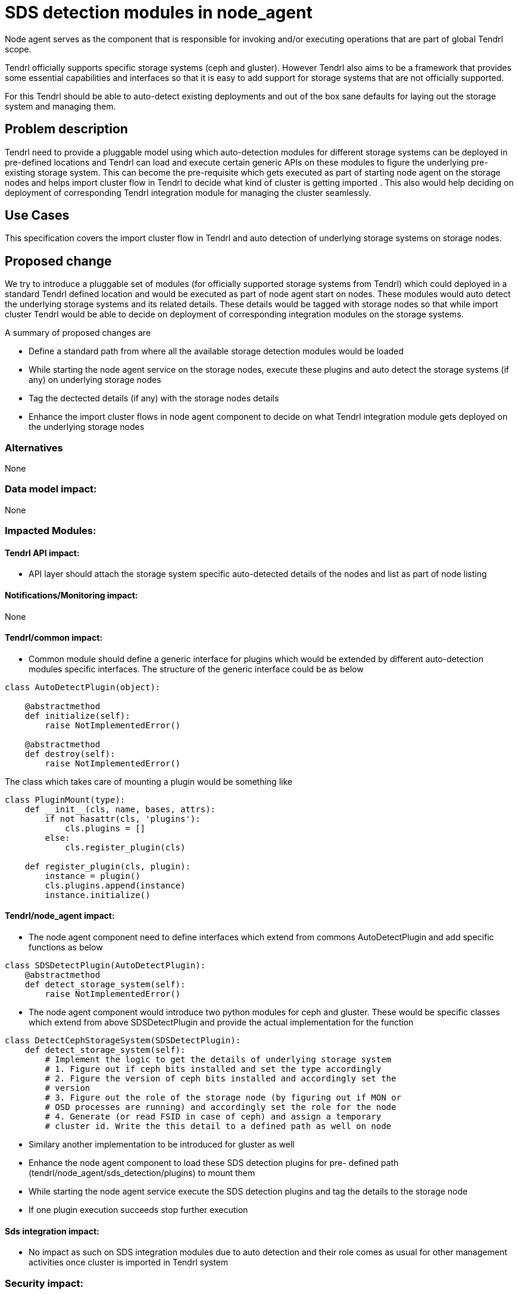 // vim: tw=79

= SDS detection modules in node_agent

Node agent serves as the component that is responsible for invoking and/or
executing operations that are part of global Tendrl scope.

Tendrl officially supports specific storage systems (ceph and gluster). However
Tendrl also aims to be a framework that provides some essential capabilities
and interfaces so that it is easy to add support for storage systems that are
not officially supported.

For this Tendrl should be able to auto-detect existing deployments and out of
the box sane defaults for laying out the storage system and managing them.

== Problem description

Tendrl need to provide a pluggable model using which auto-detection modules
for different storage systems can be deployed in pre-defined locations and
Tendrl can load and execute certain generic APIs on these modules to figure the
underlying pre-existing storage system. This can become the pre-requisite which
gets executed as part of starting node agent on the storage nodes and helps
import cluster flow in Tendrl to decide what kind of cluster is getting imported
. This also would help deciding on deployment of corresponding Tendrl
integration module for managing the cluster seamlessly.

== Use Cases

This specification covers the import cluster flow in Tendrl and auto detection
of underlying storage systems on storage nodes.

== Proposed change

We try to introduce a pluggable set of modules (for officially supported storage
systems from Tendrl) which could deployed in a standard Tendrl defined location
and would be executed as part of node agent start on nodes. These modules would
auto detect the underlying storage systems and its related details. These
details would be tagged with storage nodes so that while import cluster Tendrl
would be able to decide on deployment of corresponding integration modules on
the storage systems.

A summary of proposed changes are

* Define a standard path from where all the available storage detection modules
would be loaded

* While starting the node agent service on the storage nodes, execute these
plugins and auto detect the storage systems (if any) on underlying storage nodes

* Tag the dectected details (if any) with the storage nodes details

* Enhance the import cluster flows in node agent component to decide on what
Tendrl integration module gets deployed on the underlying storage nodes

=== Alternatives

None

=== Data model impact:

None

=== Impacted Modules:

==== Tendrl API impact:

* API layer should attach the storage system specific auto-detected details of
the nodes and list as part of node listing

==== Notifications/Monitoring impact:

None

==== Tendrl/common impact:

* Common module should define a generic interface for plugins which would
be extended by different auto-detection modules specific interfaces. The
structure of the generic interface could be as below

```
class AutoDetectPlugin(object):

    @abstractmethod
    def initialize(self):
        raise NotImplementedError()

    @abstractmethod
    def destroy(self):
        raise NotImplementedError()
```

The class which takes care of mounting a plugin would be something like

```
class PluginMount(type):
    def __init__(cls, name, bases, attrs):
        if not hasattr(cls, 'plugins'):
            cls.plugins = []
        else:
            cls.register_plugin(cls)

    def register_plugin(cls, plugin):
        instance = plugin()
        cls.plugins.append(instance)
        instance.initialize()
```

==== Tendrl/node_agent impact:

* The node agent component need to define interfaces which extend from commons
AutoDetectPlugin and add specific functions as below

```
class SDSDetectPlugin(AutoDetectPlugin):
    @abstractmethod
    def detect_storage_system(self):
        raise NotImplementedError()
```

* The node agent component would introduce two python modules for ceph and
gluster. These would be specific classes which extend from above SDSDetectPlugin
and provide the actual implementation for the function

```
class DetectCephStorageSystem(SDSDetectPlugin):
    def detect_storage_system(self):
        # Implement the logic to get the details of underlying storage system
        # 1. Figure out if ceph bits installed and set the type accordingly
        # 2. Figure the version of ceph bits installed and accordingly set the
        # version
        # 3. Figure out the role of the storage node (by figuring out if MON or
        # OSD processes are running) and accordingly set the role for the node
        # 4. Generate (or read FSID in case of ceph) and assign a temporary
        # cluster id. Write the this detail to a defined path as well on node
```

* Similary another implementation to be introduced for gluster as well

* Enhance the node agent component to load these SDS detection plugins for pre-
defined path (tendrl/node_agent/sds_detection/plugins) to mount them

* While starting the node agent service execute the SDS detection plugins and
tag the details to the storage node

* If one plugin execution succeeds stop further execution

==== Sds integration impact:

* No impact as such on SDS integration modules due to auto detection and their
role comes as usual for other management activities once cluster is imported in
Tendrl system

=== Security impact:

None

=== Other end user impact:

* While import cluster flow, the underlying SDS details would be auto-detected
and manifested in UI for displaying layout (nodes, roles, storage system version
etc) of the cluster beforehand

=== Performance impact:

None

=== Other deployer impact:

None

=== Developer impact:

* API layer to take care of listing the tagged additional storage system details
while listing the nodes for import cluster flow

== Implementation:

* The details of implementation are briefed in individual component impact
sections already.

* To summarize

** Commons component to add a base interface for `AutoDetectPlugin`

** Node agent component to extend the `AutoDetectPlugin` and define specific
interface for SDS detection

** Node agent to implement `SDSDetectPlugin` and add modules for `ceph` and
`gluster`

** Node agent to mount the SDS detection plugins while starting the service and
execute these plugins one by one to figure out the details of the underlying
storage system. Tag the figured out details with the storage nodes in central
store

* SDS Detect plugin for `ceph`

** Execute the command `ceph version` to figure out if ceph bits are installed
and figure out the version details well

** Check the running status of mon and osd processes on the storage nodes and
decide the role of the storage node accordingly

** Get the FSID of the underlying cluster and tag the same as cluster_id. Store
the details in pre-defined location (say /etc/tendrl/tendrl_context) as
clsuter_id

* SDS Detect plugin for `gluster`

** Execute the command `gluster --version` to figure out if gluster bits are
installed on the storage node. Also get the version details and tag with the
node in central store

** Default assign the role as `glusterd` for all the storage nodes

** Execute the command `gluster pool list` and calculate as hash out of node
UUIDs of the nodes in the trusted storage pool. Tag this as cluster_id for the
nodes. Storage the details in pre-defined location (say
/etc/tendrl/tendrl_context) as cluster_id

* Enhance the node agent starting logic to execute the above mentioned plugins
one by one and tag the details to the storage nodes. Once a plugin is
successfully executed, stop execution for others

=== Assignee(s):

Primary assignee:
  shtripat

Other contributors:
  None

=== Work Items:

* https://github.com/Tendrl/specifications/issues/113

== Dependencies:

* https://github.com/Tendrl/specifications/pull/100

* https://github.com/Tendrl/specifications/pull/60

* https://github.com/Tendrl/specifications/pull/73

== Testing:

* Verify if all the underlying cluster details like type, version, role and
cluster_id are populated for the storage nodes after starting the node agent
(only if these is an underlying cluster available)

* Verify if import cluster flow works semlessly and cluster gets imported with
all the details successfully

== Documentation impact:

None

== References:

TODO
